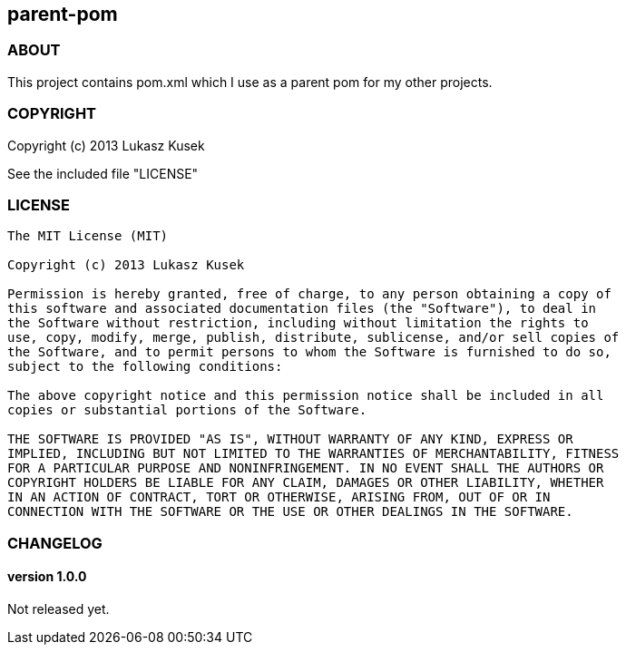 == parent-pom

=== ABOUT

This project contains pom.xml which I use as a parent pom for my other projects.

=== COPYRIGHT

Copyright (c) 2013 Lukasz Kusek

See the included file "LICENSE"

=== LICENSE

----
The MIT License (MIT)

Copyright (c) 2013 Lukasz Kusek

Permission is hereby granted, free of charge, to any person obtaining a copy of
this software and associated documentation files (the "Software"), to deal in
the Software without restriction, including without limitation the rights to
use, copy, modify, merge, publish, distribute, sublicense, and/or sell copies of
the Software, and to permit persons to whom the Software is furnished to do so,
subject to the following conditions:

The above copyright notice and this permission notice shall be included in all
copies or substantial portions of the Software.

THE SOFTWARE IS PROVIDED "AS IS", WITHOUT WARRANTY OF ANY KIND, EXPRESS OR
IMPLIED, INCLUDING BUT NOT LIMITED TO THE WARRANTIES OF MERCHANTABILITY, FITNESS
FOR A PARTICULAR PURPOSE AND NONINFRINGEMENT. IN NO EVENT SHALL THE AUTHORS OR
COPYRIGHT HOLDERS BE LIABLE FOR ANY CLAIM, DAMAGES OR OTHER LIABILITY, WHETHER
IN AN ACTION OF CONTRACT, TORT OR OTHERWISE, ARISING FROM, OUT OF OR IN
CONNECTION WITH THE SOFTWARE OR THE USE OR OTHER DEALINGS IN THE SOFTWARE.
----

=== CHANGELOG

==== version 1.0.0

Not released yet.

